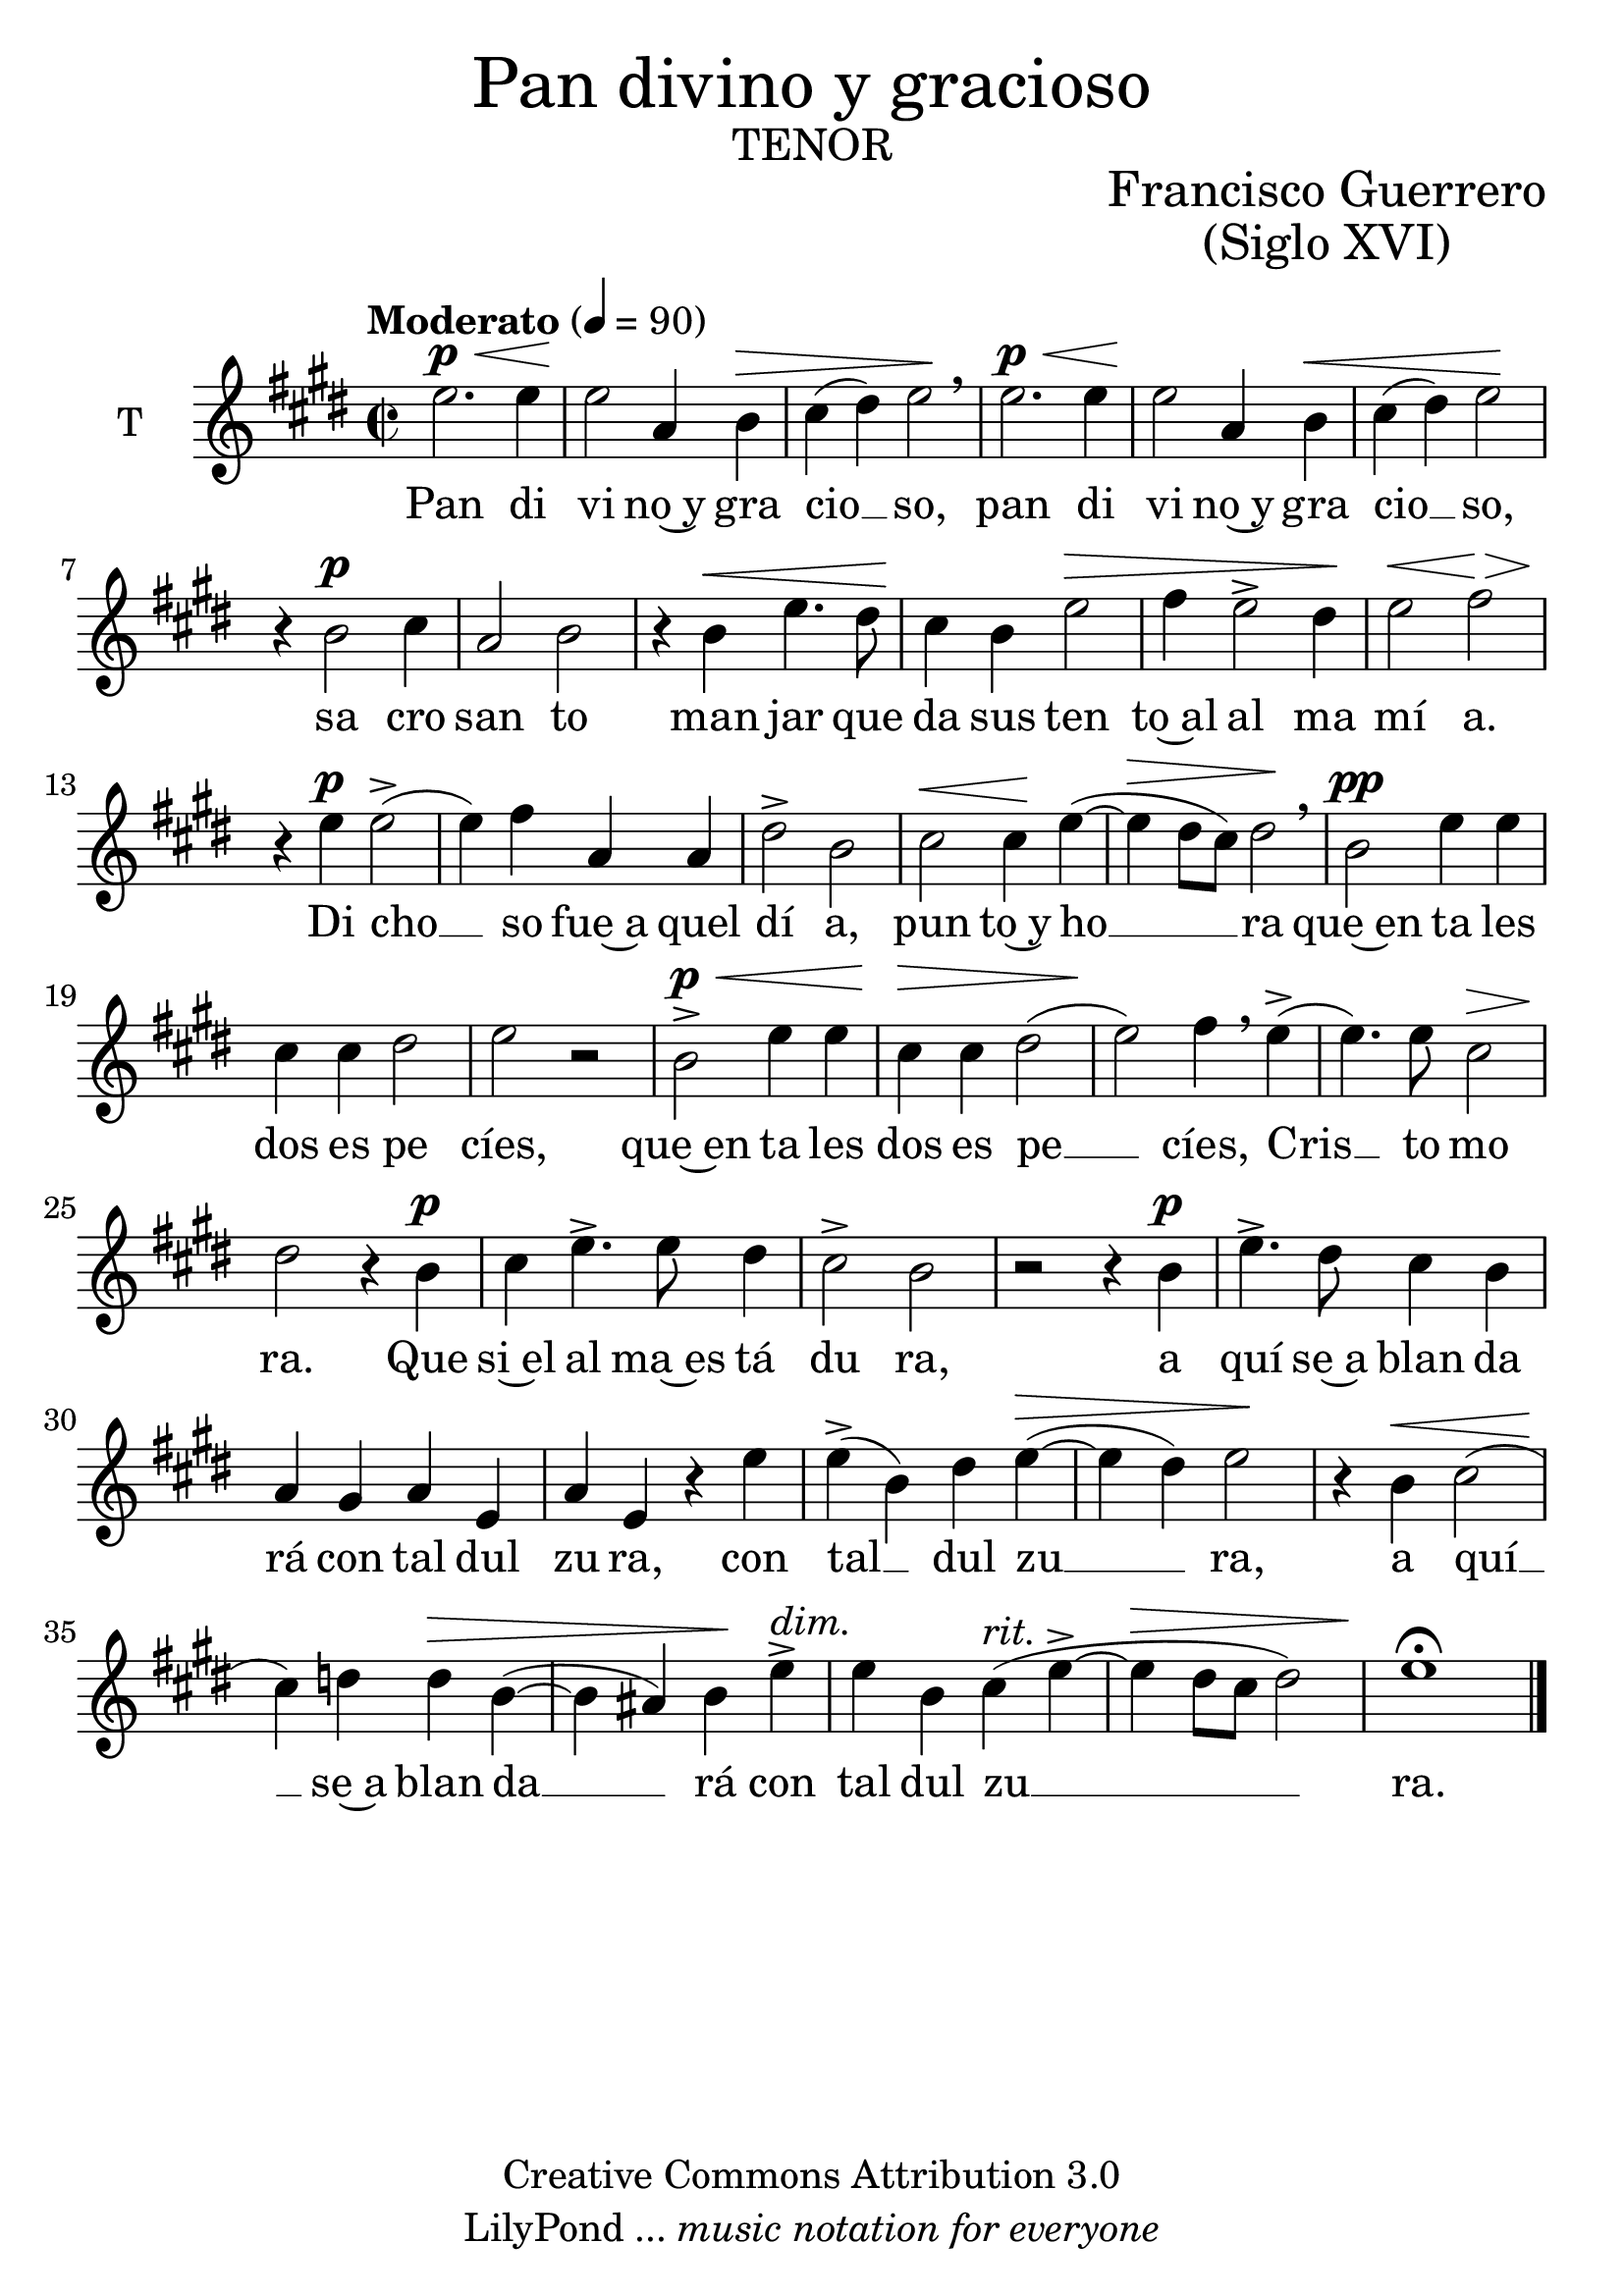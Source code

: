 % ****************************************************************
% Create on Frescobaldi 2 20130219
% by serach.sam@
% Pan divino y gacioso - Tenor
% ****************************************************************
\language "espanol"
\version "2.23.2"

#(set-global-staff-size 26)
\markup { \fill-line { \center-column { \fontsize #5 "Pan divino y gracioso" \fontsize #3 \caps "tenor" } } }
\markup { \fill-line { " " \center-column { \fontsize #2 "Francisco Guerrero" \fontsize #2 "(Siglo XVI)" } } }

\header {
  copyright = "Creative Commons Attribution 3.0" 
  tagline = \markup { \with-url "http://lilypond.org/web/" { LilyPond ... \italic { music notation for everyone } } }
  breakbefore = ##t
}

global = { \key mi \major \time 2/2 \tempo "Moderato" 4 = 90 s1*39 \bar "|." }

tenor = \relative do'' {
  \dynamicUp
  \compressEmptyMeasures
  % Type notes here 
  mi2.\p\< mi4 | %1
  mi2\! la,4 si4\> | %2
  dos4( res4) mi2\! \breathe | %3
  mi2.\p\< mi4 | %4
  mi2\! la,4 si4\< | %5
  dos4( res4) mi2\! | %6
  r4 si2\p dos4 | %7
  la2 si2 | %8
  r4 si4\< mi4. res8 | %9
  dos4\! si4 mi2\> | %10
  fas4 mi2-> res4\! | %11
  mi2\< fas2\> | %12
  r4\! mi4\p mi2->( | %13
  mi4) fas4 la,4 la4 | %14
  res2-> si2 | %15
  dos2\< dos4\! mi4(~ | %16
  mi4\> res8 dos8) res2\! \breathe | %17
  si2\pp mi4 mi4 | %18
  dos4 dos4 res2 | %19
  mi2 r2 | %20
  si2->\p\< mi4 mi4 | %21
  dos4\!\> dos4 res2( | %22
  mi2\!) fas4 \breathe mi4->( | %23
  mi4.) mi8 dos2\> | %24
  res2\! r4 si4\p | %25
  dos4 mi4.-> mi8 res4 | %26
  dos2-> si2 | %27
  r2 r4 si4\p | %28
  mi4.-> res8 dos4 si4 | %29
  la4 sols4 la4 mi4 | %30
  la4 mi4 r4 mi'4 | %31
  mi4->( si4) res4 mi4\>(~ | %32
  mi4 res4) mi2\! | %33
  r4 si4\< dos2( | %34
  dos4\!) re4 re4\> si4(~ | %35
  si4 las4) si4\! mi4->^\markup { \italic dim. } | %36
  mi4 si4 dos4^\markup { \italic rit. }( mi->~ | %37
  mi4\> res8 dos8 res2) | %38
  mi1\!\fermata | %39
}
tenorletra = \lyricmode {
  Pan di vi no~y gra cio __ so, pan di vi no~y gra cio __ so, sa cro san to man jar que da sus ten to~al al ma mí  a.
  Di cho __ so fue~a quel dí a, pun to~y ho __ ra que~en ta les dos es pe cíes, 
  que~en ta les dos es pe __ cíes, Cris __ to mo ra. Que si~el al ma~es tá du ra, a quí se~a blan da rá
  con tal dul zu ra, con tal __ dul zu __ ra, a quí __ se~a blan da __ rá con tal dul zu __ ra.
}

\score {
  <<
    \new ChoirStaff = "ChoirStaff_choir" <<
      \new Staff = "tenor" <<
        \set Staff.instrumentName = "T" \set Staff.midiInstrument = "choir aahs" 
        \new Voice = "tenor" << 
          \global \tenor 
        >>
      >>
      \new Lyrics \lyricsto "tenor" \tenorletra
    >>
  >>
  \midi {
  }
  \layout {
  }
}

\paper {
  #( set-default-paper-size "letter" )
}

%{
convert-ly (GNU LilyPond) 2.18.2  convert-ly: Procesando «»...
Aplicando la conversión: 2.17.0, 2.17.4, 2.17.5, 2.17.6, 2.17.11,
2.17.14, 2.17.15, 2.17.18, 2.17.19, 2.17.20, 2.17.25, 2.17.27,
2.17.29, 2.17.97, 2.18.0
%}
